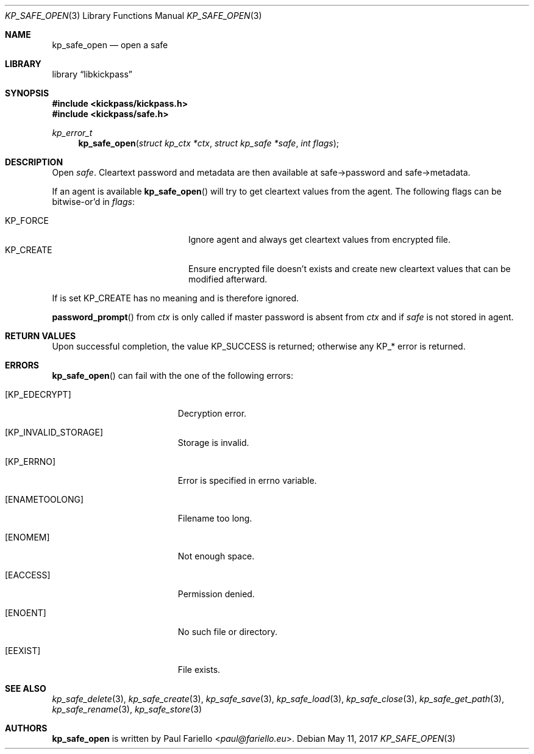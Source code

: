 .\"
.\" Copyright (c) 2017 Paul Fariello <paul@fariello.eu>
.\"
.\" Permission to use, copy, modify, and distribute this software for any
.\" purpose with or without fee is hereby granted, provided that the above
.\" copyright notice and this permission notice appear in all copies.
.\"
.\" THE SOFTWARE IS PROVIDED "AS IS" AND THE AUTHOR DISCLAIMS ALL WARRANTIES
.\" WITH REGARD TO THIS SOFTWARE INCLUDING ALL IMPLIED WARRANTIES OF
.\" MERCHANTABILITY AND FITNESS. IN NO EVENT SHALL THE AUTHOR BE LIABLE FOR
.\" ANY SPECIAL, DIRECT, INDIRECT, OR CONSEQUENTIAL DAMAGES OR ANY DAMAGES
.\" WHATSOEVER RESULTING FROM LOSS OF USE, DATA OR PROFITS, WHETHER IN AN
.\" ACTION OF CONTRACT, NEGLIGENCE OR OTHER TORTIOUS ACTION, ARISING OUT OF
.\" OR IN CONNECTION WITH THE USE OR PERFORMANCE OF THIS SOFTWARE.
.\"
.Dd May 11, 2017
.Dt KP_SAFE_OPEN 3
.Os
.Sh NAME
.Nm kp_safe_open
.Nd "open a safe"
.Sh LIBRARY
.Lb libkickpass
.Sh SYNOPSIS
.In kickpass/kickpass.h
.In kickpass/safe.h
.Ft kp_error_t
.Fn kp_safe_open "struct kp_ctx *ctx" "struct kp_safe *safe" "int flags"
.Sh DESCRIPTION
Open
.Fa safe .
Cleartext password and metadata are then available at safe->password and
safe->metadata.
.Pp
If an agent is available
.Fn kp_safe_open
will try to get cleartext values from the agent.
The following flags can be bitwise-or'd in
.Fa flags :
.Pp
.Bl -tag -offset indent -compact -width Dv
.It Dv KP_FORCE
Ignore agent and always get cleartext values from encrypted file.
.It Dv KP_CREATE
Ensure encrypted file doesn't exists and create new cleartext values that
can be modified afterward.
.El
.Pp
If
.Dv Bl KP_CREATE
is set
.Dv KP_FORCE
has no meaning and is therefore ignored.
.Pp
.Fn password_prompt
from
.Fa ctx
is only called if master password is absent from
.Fa ctx
and if
.Fa safe
is not stored in agent.
.Sh RETURN VALUES
Upon successful completion, the value
.Er KP_SUCCESS
is returned; otherwise any KP_* error is returned.
.Sh ERRORS
.Fn kp_safe_open
can fail with the one of the following errors:
.Bl -tag -width Er
.It Bq Er KP_EDECRYPT
Decryption error.
.It Bq Er KP_INVALID_STORAGE
Storage is invalid.
.It Bq Er KP_ERRNO
Error is specified in
.Er errno
variable.
.It Bq Er ENAMETOOLONG
Filename too long.
.It Bq Er ENOMEM
Not enough space.
.It Bq Er EACCESS
Permission denied.
.It Bq Er ENOENT
No such file or directory.
.It Bq Er EEXIST
File exists.
.El
.Sh SEE ALSO
.Xr kp_safe_delete 3 ,
.Xr kp_safe_create 3 ,
.Xr kp_safe_save 3 ,
.Xr kp_safe_load 3 ,
.Xr kp_safe_close 3 ,
.Xr kp_safe_get_path 3 ,
.Xr kp_safe_rename 3 ,
.Xr kp_safe_store 3
.Sh AUTHORS
.Nm
is written by
.An Paul Fariello Aq Mt paul@fariello.eu .
